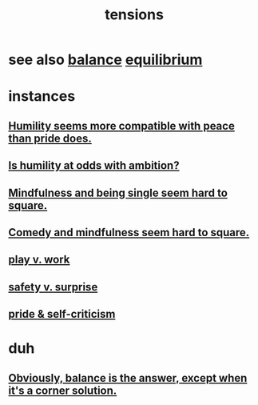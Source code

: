 :PROPERTIES:
:ID:       158fbd89-4564-4cf2-a997-ff9fa1ce7987
:END:
#+title: tensions
* see also  [[id:6e44fba3-c51d-430c-81ac-bd91e8db773b][balance]]  [[id:9f9db3c1-0220-463f-829b-60ede4d8593f][equilibrium]]
* instances
** [[id:f41e92ae-cf4b-4f4f-a804-f506c7dded03][Humility seems more compatible with peace than pride does.]]
** [[id:0a49a9a3-a7bf-4de3-b2f1-2607755019a1][Is humility at odds with ambition?]]
** [[id:a8760812-f098-4e39-aa4c-9d69a2e1fcba][Mindfulness and being single seem hard to square.]]
** [[id:6b47aadf-dab4-4984-8d79-b7269b79e1d2][Comedy and mindfulness seem hard to square.]]
** [[id:e32322dd-0ae6-4c7c-a619-a32accac8763][play v. work]]
** [[id:dbcb9dd5-9a00-4fe1-bd6f-f585ac8321d7][safety v. surprise]]
** [[id:564189da-b150-4890-9c48-601b231f5586][pride & self-criticism]]
* duh
** [[id:2993e63f-bbc3-4c4e-9068-8f175e1a5710][Obviously, balance is the answer, except when it's a corner solution.]]
